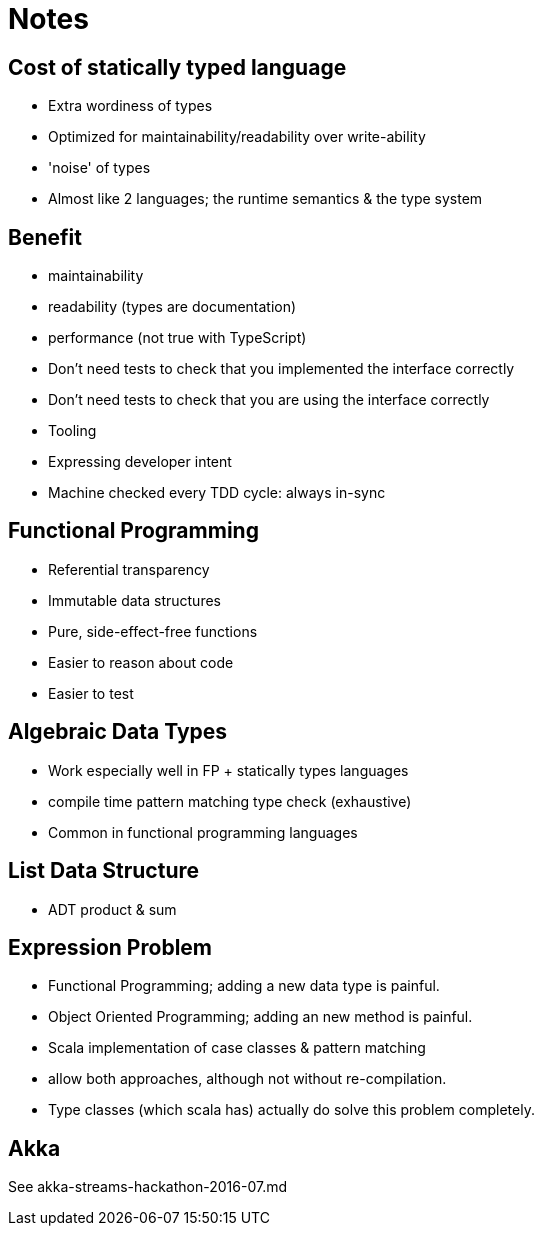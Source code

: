 = Notes

== Cost of statically typed language

* Extra wordiness of types
* Optimized for maintainability/readability over write-ability
* 'noise' of types
* Almost like 2 languages; the runtime semantics & the type system

== Benefit

* maintainability
* readability (types are documentation)
* performance (not true with TypeScript)
* Don't need tests to check that you implemented the interface correctly
* Don't need tests to check that you are using the interface correctly
* Tooling
* Expressing developer intent
* Machine checked every TDD cycle: always in-sync

== Functional Programming

* Referential transparency
* Immutable data structures
* Pure, side-effect-free functions
* Easier to reason about code
* Easier to test

== Algebraic Data Types

* Work especially well in FP + statically types languages
  * compile time pattern matching type check (exhaustive)
* Common in functional programming languages

== List Data Structure

* ADT product & sum

== Expression Problem

* Functional Programming; adding a new data type is painful.
* Object Oriented Programming; adding an new method is painful.
* Scala implementation of case classes & pattern matching
* allow both approaches, although not without re-compilation.
* Type classes (which scala has) actually do solve this problem completely.

== Akka

See akka-streams-hackathon-2016-07.md
